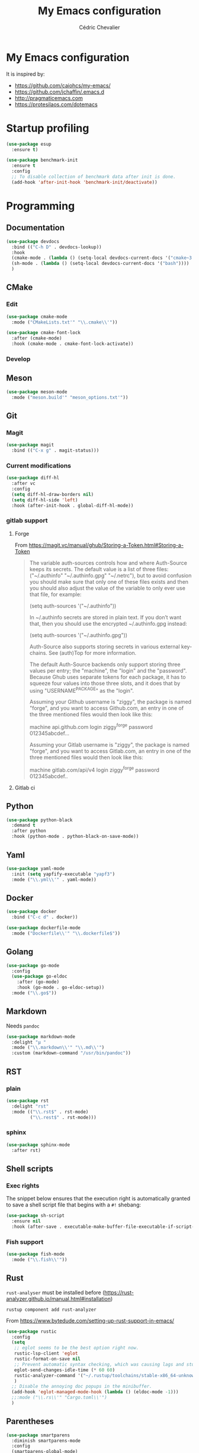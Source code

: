  #+TITLE: My Emacs configuration
#+AUTHOR: Cédric Chevalier
# #+OPTIONS: toc:nil

* My Emacs configuration

It is inspired by:
- [[https://github.com/caiohcs/my-emacs/]]
- [[https://github.com/jchaffin/.emacs.d]]
- [[http://pragmaticemacs.com]]
- [[https://protesilaos.com/dotemacs]]

* Startup profiling
#+BEGIN_SRC emacs-lisp
(use-package esup
  :ensure t)
#+END_SRC

#+BEGIN_SRC emacs-lisp
(use-package benchmark-init
  :ensure t
  :config
  ;; To disable collection of benchmark data after init is done.
  (add-hook 'after-init-hook 'benchmark-init/deactivate))
#+END_SRC

* Programming
** Documentation
#+BEGIN_SRC emacs-lisp
(use-package devdocs
  :bind (("C-h D" . devdocs-lookup))
  :hook
  (cmake-mode . (lambda () (setq-local devdocs-current-docs '("cmake~3.24"))))
  (sh-mode . (lambda () (setq-local devdocs-current-docs '("bash"))))
  )
#+END_SRC

** CMake
*** Edit
#+BEGIN_SRC emacs-lisp
(use-package cmake-mode
  :mode ("CMakeLists.txt'" "\\.cmake\\'"))

(use-package cmake-font-lock
  :after (cmake-mode)
  :hook (cmake-mode . cmake-font-lock-activate))
#+END_SRC

*** Develop
# #+BEGIN_SRC emacs-lisp
# (use-package project-cmake
#     :load-path "~/.emacs.d/mirrors/project-cmake"
#     :after eglot
#     :config
#     (project-cmake-scan-kits)
#     (project-cmake-eglot-integration))
# #+END_SRC

** Meson
#+BEGIN_SRC emacs-lisp
(use-package meson-mode
  :mode ("meson.build'" "meson_options.txt'"))
#+END_SRC

** Git
*** Magit

#+BEGIN_SRC emacs-lisp
(use-package magit
  :bind (("C-x g" . magit-status)))
#+END_SRC

*** Current modifications

#+BEGIN_SRC emacs-lisp
(use-package diff-hl
  :after vc
  :config
  (setq diff-hl-draw-borders nil)
  (setq diff-hl-side 'left)
  :hook (after-init-hook . global-diff-hl-mode))
#+END_SRC

*** gitlab support
**** Forge
# #+BEGIN_SRC emacs-lisp
# (use-package forge
#   :after magit
#   ;;  :config (setq auth-sources '("~/.authinfo"))
#   )
# #+END_SRC

From https://magit.vc/manual/ghub/Storing-a-Token.html#Storing-a-Token

#+BEGIN_QUOTE
The variable auth-sources controls how and where Auth-Source keeps its secrets. The default value is a list of three files: ("~/.authinfo" "~/.authinfo.gpg" "~/.netrc"), but to avoid confusion you should make sure that only one of these files exists and then you should also adjust the value of the variable to only ever use that file, for example:

(setq auth-sources '("~/.authinfo"))

In ~/.authinfo secrets are stored in plain text. If you don’t want that, then you should use the encrypted ~/.authinfo.gpg instead:

(setq auth-sources '("~/.authinfo.gpg"))

Auth-Source also supports storing secrets in various external key-chains. See (auth)Top for more information.

The default Auth-Source backends only support storing three values per entry; the "machine", the "login" and the "password". Because Ghub uses separate tokens for each package, it has to squeeze four values into those three slots, and it does that by using "USERNAME^PACKAGE" as the "login".

Assuming your Github username is "ziggy", the package is named "forge", and you want to access Github.com, an entry in one of the three mentioned files would then look like this:

machine api.github.com login ziggy^forge password 012345abcdef...

Assuming your Gitlab username is "ziggy", the package is named "forge", and you want to access Gitlab.com, an entry in one of the three mentioned files would then look like this:

machine gitlab.com/api/v4 login ziggy^forge password 012345abcdef..
#+END_QUOTE

**** Gitlab ci

# #+BEGIN_SRC emacs-lisp
# (use-package gitlab-ci-mode)

# (use-package gitlab-ci-mode-flycheck
#   :after gitlab-ci-mode
#   :init (gitlab-ci-mode-flycheck-enable))
# #+END_SRC

** Python
#+BEGIN_SRC emacs-lisp
(use-package python-black
  :demand t
  :after python
  :hook (python-mode . python-black-on-save-mode))
#+END_SRC

** Yaml
#+BEGIN_SRC emacs-lisp
(use-package yaml-mode
  :init (setq yapfify-executable "yapf3")
  :mode ("\\.yml\\'" . yaml-mode))
#+END_SRC

** Docker
#+BEGIN_SRC emacs-lisp
(use-package docker
  :bind ("C-c d" . docker))

(use-package dockerfile-mode
  :mode ("Dockerfile\\'" "\\.dockerfile$"))
#+END_SRC
** Golang
#+BEGIN_SRC emacs-lisp
(use-package go-mode
  :config
  (use-package go-eldoc
    :after (go-mode)
    :hook (go-mode . go-eldoc-setup))
  :mode ("\\.go$"))
#+END_SRC
** Markdown
Needs =pandoc=

#+BEGIN_SRC emacs-lisp
(use-package markdown-mode
  :delight "μ "
  :mode ("\\.markdown\\'" "\\.md\\'")
  :custom (markdown-command "/usr/bin/pandoc"))
#+end_src

** RST
*** plain
#+BEGIN_SRC emacs-lisp
(use-package rst
  :delight "rst"
  :mode (("\\.rst$" . rst-mode)
         ("\\.rest$" . rst-mode)))
#+END_SRC
*** sphinx
#+BEGIN_SRC emacs-lisp
(use-package sphinx-mode
  :after rst)
#+END_SRC
** Shell scripts
*** Exec rights
The snippet below ensures that the execution right is automatically granted to
save a shell script file that begins with a =#!= shebang:

#+BEGIN_SRC emacs-lisp
(use-package sh-script
  :ensure nil
  :hook (after-save . executable-make-buffer-file-executable-if-script-p))
#+END_SRC

*** Fish support

#+BEGIN_SRC emacs-lisp
(use-package fish-mode
  :mode ("\\.fish\\'"))
#+END_SRC

** Rust
=rust-analyser= must be installed before (https://rust-analyzer.github.io/manual.html#installation)

#+BEGIN_SRC shell
rustup component add rust-analyzer
#+END_SRC


From https://www.bytedude.com/setting-up-rust-support-in-emacs/
#+BEGIN_SRC emacs-lisp
(use-package rustic
  :config
  (setq
   ;; eglot seems to be the best option right now.
   rustic-lsp-client 'eglot
   rustic-format-on-save nil
   ;; Prevent automatic syntax checking, which was causing lags and stutters.
   eglot-send-changes-idle-time (* 60 60)
   rustic-analyzer-command '("~/.rustup/toolchains/stable-x86_64-unknown-linux-gnu/bin/rust-analyzer")
   )
  ;; Disable the annoying doc popups in the minibuffer.
  (add-hook 'eglot-managed-mode-hook (lambda () (eldoc-mode -1)))
  ;;:mode ("\\.rs\\'" "Cargo.toml\\'")
  )
#+END_SRC

** Parentheses
#+BEGIN_SRC emacs-lisp
(use-package smartparens
  :diminish smartparens-mode
  :config
  (smartparens-global-mode)
  ;; (sp-local-pair 'org-mode "*" "*")
  ;; (sp-local-pair 'org-mode "_" "_")
  )

(use-package highlight-parentheses
  :diminish highlight-parentheses-mode
  :config (global-highlight-parentheses-mode))

(defvar show-paren-delay 0)
(show-paren-mode t)
#+END_SRC

** Pantuml
#+BEGIN_SRC emacs-lisp
(use-package plantuml-mode
  :config
  (setq org-plantuml-jar-path
        (expand-file-name "/usr/share/plantuml/plantuml.jar"))
  (setq plantuml-default-exec-mode 'jar)
  :mode ("\\.plantuml\\'"))
#+END_SRC

** Project
#+BEGIN_SRC emacs-lisp
(use-package project
  :ensure t)
#+END_SRC

* Interface
** Theme
#+BEGIN_SRC emacs-lisp
(use-package telephone-line
  :init (telephone-line-mode 1))

(use-package moe-theme
  :init (load-theme 'moe-dark t))
#+END_SRC

Use zoom to resize buffers
#+BEGIN_SRC emacs-lisp
(use-package zoom
   :init (zoom-mode))
#+END_SRC

Highlight changes:
#+BEGIN_SRC emacs-lisp
(use-package volatile-highlights
  :config (volatile-highlights-mode t))
#+END_SRC


*** Auto-dim unfocused buffers
#+BEGIN_SRC emacs-lisp
(use-package auto-dim-other-buffers
  :commands auto-dim-other-buffers-mode
  :config
  (setq auto-dim-other-buffers-dim-on-switch-to-minibuffer nil)
  (setq auto-dim-other-buffers-dim-on-focus-out t))
#+END_SRC

*** Better display for text
#+BEGIN_SRC emacs-lisp
(use-package olivetti
  :ensure
  :diminish
  :config
  (setq olivetti-body-width 0.7)
  (setq olivetti-minimum-body-width 80)
  (setq olivetti-recall-visual-line-mode-entry-state t))
#+END_SRC

** Which-key
#+BEGIN_SRC emacs-lisp
(use-package which-key
  :commands which-key-mode)
#+END_SRC
** Regular expressions
#+begin_src emacs-lisp
(use-package visual-regexp-steroids
  :commands vr/replace)
#+end_src

** Hydra
#+BEGIN_SRC emacs-lisp
(use-package hydra)
#+END_SRC

** Multiple-cursors
#+BEGIN_SRC emacs-lisp
(use-package multiple-cursors
  :bind (("C-C m c" . mc/edit-lines)))
#+END_SRC

* Dashboard
#+BEGIN_SRC emacs-lisp
(use-package all-the-icons
  :if (display-graphic-p))

(use-package dashboard
  :after all-the-icons
  :init
  (dashboard-setup-startup-hook)
  :config
  ;; Dashboard requirements.
  (use-package page-break-lines)
  (use-package all-the-icons)
  ;; Dashboard configuration.
  (setq dashboard-banner-logo-title "Welcome to Emacs")
  (setq dashboard-startup-banner 'logo)
  (setq dashboard-items '((recents   . 5)
                          (agenda    . 5)))
  (setq dashboard-set-init-info t)
  (setq dashboard-set-heading-icons t)
  (setq dashboard-set-file-icons t)

  ;; adds a clock
  (defun dashboard-insert-custom (list-size)
    (defun string-centralized (str)
      (let* ((indent
              (concat "%"
                      (number-to-string
                       (/ (- (window-body-width) (string-width str)) 2))
                      "s"))
             (str (concat indent str indent)))
        (format str " " " ")))

    (insert (propertize (string-centralized (format-time-string "%a %d %b %Y" (current-time))) 'font-lock-face '('bold :foreground "#6c4c7b")))
    (newline)
    (insert (propertize (string-centralized (format-time-string "%H:%M" (current-time))) 'font-lock-face '('bold :foreground "#6c4c7b"))))

  (add-to-list 'dashboard-item-generators  '(custom . dashboard-insert-custom))
  (add-to-list 'dashboard-items '(custom) t)

  (defun test-dashboard () (setq *my-timer* (run-at-time "20 sec" nil #'(lambda ()
                                                                          (when *my-timer*
                                                                            (cancel-timer *my-timer*)
                                                                            (setq *my-timer* nil))
                                                                          (when (string=
                                                                                 (buffer-name (window-buffer))
                                                                                 "*dashboard*")
                                                                            (dashboard-refresh-buffer))))))
  (add-hook 'dashboard-mode-hook #'test-dashboard))
#+END_SRC

* Features
** Consult
https://github.com/minad/consult

#+BEGIN_SRC emacs-lisp
;; Example configuration for Consult
(use-package consult
  ;; Replace bindings. Lazily loaded due by `use-package'.
  :bind (;; C-c bindings (mode-specific-map)
         ("C-c h" . consult-history)
         ("C-c m" . consult-mode-command)
         ("C-c k" . consult-kmacro)
         ;; C-x bindings (ctl-x-map)
         ("C-x M-:" . consult-complex-command)     ;; orig. repeat-complex-command
         ("C-x b" . consult-buffer)                ;; orig. switch-to-buffer
         ("C-x 4 b" . consult-buffer-other-window) ;; orig. switch-to-buffer-other-window
         ("C-x 5 b" . consult-buffer-other-frame)  ;; orig. switch-to-buffer-other-frame
         ("C-x r b" . consult-bookmark)            ;; orig. bookmark-jump
         ("C-x p b" . consult-project-buffer)      ;; orig. project-switch-to-buffer
         ;; Custom M-# bindings for fast register access
         ("M-#" . consult-register-load)
         ("M-'" . consult-register-store)          ;; orig. abbrev-prefix-mark (unrelated)
         ("C-M-#" . consult-register)
         ;; Other custom bindings
         ("M-y" . consult-yank-pop)                ;; orig. yank-pop
         ("<help> a" . consult-apropos)            ;; orig. apropos-command
         ;; M-g bindings (goto-map)
         ("M-g e" . consult-compile-error)
         ("M-g f" . consult-flymake)               ;; Alternative: consult-flycheck
         ("M-g g" . consult-goto-line)             ;; orig. goto-line
         ("M-g M-g" . consult-goto-line)           ;; orig. goto-line
         ("M-g o" . consult-outline)               ;; Alternative: consult-org-heading
         ("M-g m" . consult-mark)
         ("M-g k" . consult-global-mark)
         ("M-g i" . consult-imenu)
         ("M-g I" . consult-imenu-multi)
         ;; M-s bindings (search-map)
         ("M-s d" . consult-find)
         ("M-s D" . consult-locate)
         ("M-s g" . consult-grep)
         ("M-s G" . consult-git-grep)
         ("M-s r" . consult-ripgrep)
         ("M-s l" . consult-line)
         ("M-s L" . consult-line-multi)
         ("M-s m" . consult-multi-occur)
         ("M-s k" . consult-keep-lines)
         ("M-s u" . consult-focus-lines)
         ;; Isearch integration
         ("M-s e" . consult-isearch-history)
         :map isearch-mode-map
         ("M-e" . consult-isearch-history)         ;; orig. isearch-edit-string
         ("M-s e" . consult-isearch-history)       ;; orig. isearch-edit-string
         ("M-s l" . consult-line)                  ;; needed by consult-line to detect isearch
         ("M-s L" . consult-line-multi)            ;; needed by consult-line to detect isearch
         ;; Minibuffer history
         :map minibuffer-local-map
         ("M-s" . consult-history)                 ;; orig. next-matching-history-element
         ("M-r" . consult-history))                ;; orig. previous-matching-history-element

  ;; Enable automatic preview at point in the *Completions* buffer. This is
  ;; relevant when you use the default completion UI.
  :hook (completion-list-mode . consult-preview-at-point-mode)

  ;; The :init configuration is always executed (Not lazy)
  :init

  ;; Optionally configure the register formatting. This improves the register
  ;; preview for `consult-register', `consult-register-load',
  ;; `consult-register-store' and the Emacs built-ins.
  (setq register-preview-delay 0.5
        register-preview-function #'consult-register-format)

  ;; Optionally tweak the register preview window.
  ;; This adds thin lines, sorting and hides the mode line of the window.
  (advice-add #'register-preview :override #'consult-register-window)

  ;; Use Consult to select xref locations with preview
  (setq xref-show-xrefs-function #'consult-xref
        xref-show-definitions-function #'consult-xref)

  ;; Configure other variables and modes in the :config section,
  ;; after lazily loading the package.
  :config

  ;; Optionally configure preview. The default value
  ;; is 'any, such that any key triggers the preview.
  ;; (setq consult-preview-key 'any)
  ;; (setq consult-preview-key (kbd "M-."))
  ;; (setq consult-preview-key (list (kbd "<S-down>") (kbd "<S-up>")))
  ;; For some commands and buffer sources it is useful to configure the
  ;; :preview-key on a per-command basis using the `consult-customize' macro.
  (consult-customize
   consult-theme :preview-key '(:debounce 0.2 any)
   consult-ripgrep consult-git-grep consult-grep
   consult-bookmark consult-recent-file consult-xref
   consult--source-bookmark consult--source-file-register
   consult--source-recent-file consult--source-project-recent-file
   ;; :preview-key (kbd "M-.")
   :preview-key '(:debounce 0.4 any))

  ;; Optionally configure the narrowing key.
  ;; Both < and C-+ work reasonably well.
  (setq consult-narrow-key "<") ;; (kbd "C-+")

  ;; Optionally make narrowing help available in the minibuffer.
  ;; You may want to use `embark-prefix-help-command' or which-key instead.
  ;; (define-key consult-narrow-map (vconcat consult-narrow-key "?") #'consult-narrow-help)

  ;; By default `consult-project-function' uses `project-root' from project.el.
  ;; Optionally configure a different project root function.
  ;; There are multiple reasonable alternatives to chose from.
  ;;;; 1. project.el (the default)
  ;; (setq consult-project-function #'consult--default-project--function)
  ;;;; 2. projectile.el (projectile-project-root)
  ;; (autoload 'projectile-project-root "projectile")
  ;; (setq consult-project-function (lambda (_) (projectile-project-root)))
  ;;;; 3. vc.el (vc-root-dir)
  ;; (setq consult-project-function (lambda (_) (vc-root-dir)))
  ;;;; 4. locate-dominating-file
  ;; (setq consult-project-function (lambda (_) (locate-dominating-file "." ".git")))
)

(use-package consult-dir
       :ensure t
       :bind (("C-x C-d" . consult-dir)
              :map minibuffer-local-completion-map
              ("C-x C-d" . consult-dir)
              ("C-x C-j" . consult-dir-jump-file)
              :map selectrum-minibuffer-map
              ("C-x C-d" . consult-dir)
              ("C-x C-j" . consult-dir-jump-file)))

(use-package consult-eglot)

(use-package consult-org-roam
   :ensure t
   :after org-roam
   :init
   (require 'consult-org-roam)
   ;; Activate the minor mode
   (consult-org-roam-mode 1)
   :custom
   ;; Use `ripgrep' for searching with `consult-org-roam-search'
   (consult-org-roam-grep-func #'consult-ripgrep)
   ;; Configure a custom narrow key for `consult-buffer'
   (consult-org-roam-buffer-narrow-key ?r)
   ;; Display org-roam buffers right after non-org-roam buffers
   ;; in consult-buffer (and not down at the bottom)
   (consult-org-roam-buffer-after-buffers t)
   :config
   ;; Eventually suppress previewing for certain functions
   (consult-customize
    consult-org-roam-forward-links
    :preview-key (kbd "M-."))
   :bind
   ;; Define some convenient keybindings as an addition
   ("C-c n e" . consult-org-roam-file-find)
   ("C-c n b" . consult-org-roam-backlinks)
   ("C-c n l" . consult-org-roam-forward-links)
   ("C-c n r" . consult-org-roam-search))
#+END_SRC

*** Marginalia
https://github.com/minad/marginalia

#+BEGIN_SRC emacs-lisp
;; Enable rich annotations using the Marginalia package
(use-package marginalia
  ;; Either bind `marginalia-cycle' globally or only in the minibuffer
  :bind (("M-A" . marginalia-cycle)
         :map minibuffer-local-map
         ("M-A" . marginalia-cycle))

  ;; The :init configuration is always executed (Not lazy!)
  :init

  ;; Must be in the :init section of use-package such that the mode gets
  ;; enabled right away. Note that this forces loading the package.
  (marginalia-mode))

(use-package embark
  :ensure t

  :bind
  (("C-." . embark-act)         ;; pick some comfortable binding
   ("C-;" . embark-dwim)        ;; good alternative: M-.
   ("C-h B" . embark-bindings)) ;; alternative for `describe-bindings'

  :init

  ;; Optionally replace the key help with a completing-read interface
  (setq prefix-help-command #'embark-prefix-help-command)

  :config

  ;; Hide the mode line of the Embark live/completions buffers
  (add-to-list 'display-buffer-alist
               '("\\`\\*Embark Collect \\(Live\\|Completions\\)\\*"
                 nil
                 (window-parameters (mode-line-format . none)))))

;; Consult users will also want the embark-consult package.
(use-package embark-consult
  :ensure t ; only need to install it, embark loads it after consult if found
  :hook
  (embark-collect-mode . consult-preview-at-point-mode))
#+END_SRC

*** Vertigo
#+BEGIN_SRC emacs-lisp
;; Enable vertico
(use-package vertico
  :init
  (vertico-mode)

  ;; Different scroll margin
  ;; (setq vertico-scroll-margin 0)

  ;; Show more candidates
  ;; (setq vertico-count 20)

  ;; Grow and shrink the Vertico minibuffer
  ;; (setq vertico-resize t)

  ;; Optionally enable cycling for `vertico-next' and `vertico-previous'.
  ;; (setq vertico-cycle t)
  )

;; Persist history over Emacs restarts. Vertico sorts by history position.
(use-package savehist
  :init
  (savehist-mode))

;; A few more useful configurations...
(use-package emacs
  :init
  ;; Add prompt indicator to `completing-read-multiple'.
  ;; We display [CRM<separator>], e.g., [CRM,] if the separator is a comma.
  (defun crm-indicator (args)
    (cons (format "[CRM%s] %s"
                  (replace-regexp-in-string
                   "\\`\\[.*?]\\*\\|\\[.*?]\\*\\'" ""
                   crm-separator)
                  (car args))
          (cdr args)))
  (advice-add #'completing-read-multiple :filter-args #'crm-indicator)

  ;; Do not allow the cursor in the minibuffer prompt
  (setq minibuffer-prompt-properties
        '(read-only t cursor-intangible t face minibuffer-prompt))
  (add-hook 'minibuffer-setup-hook #'cursor-intangible-mode)

  ;; Emacs 28: Hide commands in M-x which do not work in the current mode.
  ;; Vertico commands are hidden in normal buffers.
  ;; (setq read-extended-command-predicate
  ;;       #'command-completion-default-include-p)

  ;; Enable recursive minibuffers
  (setq enable-recursive-minibuffers t))

;; Optionally use the `orderless' completion style.
(use-package orderless
  :init
  ;; Configure a custom style dispatcher (see the Consult wiki)
  ;; (setq orderless-style-dispatchers '(+orderless-dispatch)
  ;;       orderless-component-separator #'orderless-escapable-split-on-space)
  (setq completion-styles '(orderless flex)
        completion-category-defaults nil
        completion-category-overrides '((file (styles partial-completion)) (eglot (styles . (orderless flex))))))
#+END_SRC

** Dired
Use built-in =dired= with [[https://github.com/Fuco1/dired-hacks][=dired-hacks=]]

# #+BEGIN_SRC emacs-lisp
# (use-package dired
#   :hook
#   ;; auto refresh dired when file changes
#   (dired-mode-hook . auto-revert-mode)
#   :config
#   (use-package dired-rainbow
#     :after dired
#     :config (dired-rainbow-mode))
#   (use-package dired-subtree
#     :after dired)
#   (use-package dired-filter
#     :after dired
#     :config
#     (dired-filter-mode)
#     (setq dired-filter-show-filters nil)
#     )
#   (use-package dired-narrow
#     :after dired
#     :bind (:map dired-mode-map
#                 ("/" . dired-narrow)))
#   (use-package dired-collapse
#     :after dired
#     :config (dired-collapse-mode))
#   (use-package dired-quick-sort
#     :after dired
#     :config (dired-quick-sort-setup))
#   (use-package dired-filetype-face
#     :after dired
#     :config (dired-filetype-face))

#   ;; hydra setup
#   ;; from https://github.com/abo-abo/hydra/wiki/Dired
#   (defhydra hydra-dired (:hint nil :color pink)
#     "
# _+_ mkdir          _v_iew           _m_ark             _(_ details        _i_nsert-subdir    wdired
# _C_opy             _O_ view other   _U_nmark all       _)_ omit-mode      _$_ hide-subdir    C-x C-q : edit
# _D_elete           _o_pen other     _u_nmark           _l_ redisplay      _w_ kill-subdir    C-c C-c : commit
# _R_ename           _M_ chmod        _t_oggle           _g_ revert buf     _e_ ediff          C-c ESC : abort
# _Y_ rel symlink    _G_ chgrp        _E_xtension mark   _s_ort             _=_ pdiff
# _S_ymlink          ^ ^              _F_ind marked      _._ toggle hydra   \\ flyspell
# _r_sync            ^ ^              ^ ^                ^ ^                _?_ summary
# _z_ compress-file  _A_ find regexp
# _Z_ compress       _Q_ repl regexp

# T - tag prefix
# "
#     ("\\" dired-do-ispell)
#     ("(" dired-hide-details-mode)
#     (")" dired-omit-mode)
#     ("+" dired-create-directory)
#     ("=" diredp-ediff)         ;; smart diff
#     ("?" dired-summary)
#     ("$" diredp-hide-subdir-nomove)
#     ("A" dired-do-find-regexp)
#     ("C" dired-do-copy)        ;; Copy all marked files
#     ("D" dired-do-delete)
#     ("E" dired-mark-extension)
#     ("e" dired-ediff-files)
#     ("F" dired-do-find-marked-files)
#     ("G" dired-do-chgrp)
#     ("g" revert-buffer)        ;; read all directories again (refresh)
#     ("i" dired-maybe-insert-subdir)
#     ("l" dired-do-redisplay)   ;; relist the marked or singel directory
#     ("M" dired-do-chmod)
#     ("m" dired-mark)
#     ("O" dired-display-file)
#     ("o" dired-find-file-other-window)
#     ("Q" dired-do-find-regexp-and-replace)
#     ("R" dired-do-rename)
#     ("r" dired-do-rsynch)
#     ("S" dired-do-symlink)
#     ("s" dired-sort-toggle-or-edit)
#     ("t" dired-toggle-marks)
#     ("U" dired-unmark-all-marks)
#     ("u" dired-unmark)
#     ("v" dired-view-file)      ;; q to exit, s to search, = gets line #
#     ("w" dired-kill-subdir)
#     ("Y" dired-do-relsymlink)
#     ("z" diredp-compress-this-file)
#     ("Z" dired-do-compress)
#     ("q" nil)
#     ("." nil :color blue))

#   (define-key dired-mode-map "." 'hydra-dired/body)
#   )
# #+END_SRC

** Completion
=corfu= is used

#+BEGIN_SRC emacs-lisp
(use-package corfu
  ;; Optional customizations
  :custom
  (corfu-cycle t)                ;; Enable cycling for `corfu-next/previous'
  (corfu-auto t)                 ;; Enable auto completion
  ;; (corfu-separator ?\s)          ;; Orderless field separator
  ;; (corfu-quit-at-boundary nil)   ;; Never quit at completion boundary
  ;; (corfu-quit-no-match nil)      ;; Never quit, even if there is no match
  ;; (corfu-preview-current nil)    ;; Disable current candidate preview
  ;; (corfu-preselect-first nil)    ;; Disable candidate preselection
  ;; (corfu-on-exact-match nil)     ;; Configure handling of exact matches
  ;; (corfu-scroll-margin 5)        ;; Use scroll margin

  ;; Enable Corfu only for certain modes.
  ;; :hook ((prog-mode . corfu-mode)
  ;;        (shell-mode . corfu-mode)
  ;;        (eshell-mode . corfu-mode))

  :bind (:map corfu-map
         ("C-j" . corfu-next)
         ("C-k" . corfu-previous)
         ("TAB" . corfu-insert)
         ("RET" . nil))

  ;; Recommended: Enable Corfu globally.
  ;; This is recommended since Dabbrev can be used globally (M-/).
  ;; See also `corfu-excluded-modes'.
  :init
  (global-corfu-mode)
  (global-set-key (kbd "M-i") #'completion-at-point)
  )
  #+END_SRC

** Indent
*** Indent
#+BEGIN_SRC emacs-lisp
(use-package indent-tools
    :bind (("C-C >" .'indent-tools-hydra/body)))
#+END_SRC

*** editor config
#+BEGIN_SRC emacs-lisp
(use-package editorconfig
  :defer 0.3
  :config (editorconfig-mode 1))
#+END_SRC

*** highlight
#+BEGIN_SRC emacs-lisp
(use-package highlight-indent-guides
  :defer 0.3
  :hook (prog-mode . highlight-indent-guides-mode)
  :custom (highlight-indent-guides-method 'character))
#+END_SRC

** eglot
*** Core
#+BEGIN_SRC emacs-lisp
(use-package eglot
  :init
  (setq exec-path (append '("~/opt/lsp-tools/bin") exec-path))
  ;; Option 1: Specify explicitly to use Orderless for Eglot
  (setq completion-category-overrides '((eglot (styles orderless))))
  :config
  (add-hook 'c-mode-hook 'eglot-ensure)
  (add-hook 'c++-mode-hook 'eglot-ensure)
  (setq completion-category-defaults nil)
)
#+END_SRC

*** debugger

#+BEGIN_SRC emacs-lisp
;; (use-package dap-mode
;;   :disabled)
;; (use-package dap-LANGUAGE) to load the dap adapter for your language
#+END_SRC
** Flycheck
#+BEGIN_SRC emacs-lisp
(use-package flycheck
  :init (global-flycheck-mode))
#+END_SRC
** Custom
#+BEGIN_SRC emacs-lisp
(setq-default
 auto-save-list-file-name  (expand-file-name "local/auto-save-list"
                                             user-emacs-directory)
 custom-file  (expand-file-name "local/custom.el"
                                user-emacs-directory))
(when (file-exists-p custom-file)
  (load custom-file t))
#+END_SRC
** Search
*** Fuzzy
#+BEGIN_SRC emacs-lisp
(use-package fzf)
#+END_SRC
*** ripgrep
#+BEGIN_SRC emacs-lisp
(use-package deadgrep)
#+END_SRC
** Snippets
#+BEGIN_SRC emacs-lisp
(use-package yasnippet
  :disabled
  :config
  (add-to-list 'yas-snippet-dirs (expand-file-name "snippets"
                                                   user-emacs-directory))
  (yas-global-mode 1))
#+END_SRC

And some preconfigured snippets:
#+BEGIN_SRC emacs-lisp
(use-package yasnippet-snippets
  :disabled)
#+END_SRC

** Undo
#+BEGIN_SRC emacs-lisp
(use-package vundo
  :config
  (setq vundo-glyph-alist vundo-unicode-symbols)
  )
#+END_SRC

* Org
** Export
#+BEGIN_SRC emacs-lisp
(use-package org
  :config
  (add-to-list 'org-src-lang-modes '("plantuml" . plantuml))
  (defadvice org-babel-execute-src-block (around load-language nil activate)
  "Load language if needed"
  (let ((language (org-element-property :language (org-element-at-point))))
    (unless (cdr (assoc (intern language) org-babel-load-languages))
      (add-to-list 'org-babel-load-languages (cons (intern language) t))
      (org-babel-do-load-languages 'org-babel-load-languages org-babel-load-languages))
    ad-do-it))
  ;; (org-babel-do-load-languages 'org-babel-load-languages
  ;;                              '(
  ;;                                (C . t)
  ;;                                (ditaa . t)
  ;;                                (emacs-lisp . t)
  ;;                                (gnuplot . t)
  ;;                                (latex . t)
  ;;                                (plantuml . t)
  ;;                                (python . t)
  ;;                                ))
  (setq org-ditaa-jar-path "/usr/bin/ditaa")

  (setq org-latex-logfiles-extensions
        '("acn" "ind" "ilg" "ist" "glo" "tex" "synctex.gz"))

  ;; (add-to-list 'org-beamer-environments-extra
  ;;            '("onlyenv" "O" "\\begin{onlyenv}%a" "\\end{onlyenv}"))

  :custom
  (org-latex-hyperref-template nil)
  (org-latex-listings 'minted)
  (org-latex-minted-options
   '(("mathescape" "true")
     ("escapeinside" "@@")
     ("breaklines" "true")
     ("fontsize" "\\footnotesize")))
  (org-latex-compiler "xelatex")
  (org-latex-classes
   '(("article"
      "\\documentclass[11pt]{article}"
      ("\\section{%s}" . "\\section*{%s}")
      ("\\subsection{%s}" . "\\subsection*{%s}")
      ("\\subsubsection{%s}" . "\\subsubsection*{%s}")
      ("\\paragraph{%s}" . "\\paragraph*{%s}")
      ("\\subparagraph{%s}" . "\\subparagraph*{%s}"))
     ("report"
      "\\documentclass[11pt]{report}"
      ("\\part{%s}" . "\\part*{%s}")
      ("\\chapter{%s}" . "\\chapter*{%s}")
      ("\\section{%s}" . "\\section*{%s}")
      ("\\subsection{%s}" . "\\subsection*{%s}")
      ("\\subsubsection{%s}" . "\\subsubsection*{%s}"))
     ("book"
      "\\documentclass[11pt]{book}"
      ("\\part{%s}" . "\\part*{%s}")
      ("\\chapter{%s}" . "\\chapter*{%s}")
      ("\\section{%s}" . "\\section*{%s}")
      ("\\subsection{%s}" . "\\subsection*{%s}")
      ("\\subsubsection{%s}" . "\\subsubsection*{%s}"))
     ("article-standalone"
      "\\documentclass{article}
      [NO-DEFAULT-PACKAGES]
      [PACKAGES]
      [EXTRA]" ;; header-string
      ("\\section{%s}" . "\\section*{%s}")
      ("\\subsection{%s}" . "\\subsection*a{%s}")
      ("\\subsubsection{%s}" . "\\subsubsection*{%s}")
      ("\\paragraph{%s}" . "\\paragraph*{%s}")
      ("\\subparagraph{%s}" . "\\subparagraph*{%s}"))
     ("uclaling"
      "\\documentclass{uclaling}
      [NO-DEFAULT-PACKAGES]
      [EXTRA]"
      ("\\section{%s}" . "\\section*{%s}")
      ("\\subsection{%s}" . "\\subsection*{%s}")
      ("\\subsubsection{%s}" . "\\subsubsection*{%s}")
      ("\\paragraph{%s}" . "\\paragraph*{%s}")
      ("\\subparagraph{%s}" . "\\subparagraph*{%s}"))
     ("uclacs"
      "\\documentclass{uclacs}
      [NO-DEFAULT-PACKAGES]
      [EXTRA]"
      ("\\section{%s}" . "\\section*{%s}")
      ("\\subsection{%s}" . "\\subsection*{%s}")
      ("\\subsubsection{%s}" . "\\subsubsection*{%s}")
      ("\\paragraph{%s}" . "\\paragraph*{%s}")
      ("\\subparagraph{%s}" . "\\subparagraph*{%s}"))
     ("humanities"
      "\\documentclass{humanities}
      [NO-DEFAULT-PACKAGES]
      [EXTRA]"
      ("\\section{%s}" . "\\section*{%s}")
      ("\\subsection{%s}" . "\\subsection*{%s}")
      ("\\subsubsection{%s}" . "\\subsubsection*{%s}")
      ("\\paragraph{%s}" . "\\paragraph*{%s}")
      ("\\subparagraph{%s}" . "\\subparagraph*{%s}"))
     ("unicode-math"
      "\\documentclass{article}
     [PACKAGES]
     [NO-DEFAULT-PACKAGES]
     [EXTRA]
           \\usepackage{fontspec}
           \\usepackage{amsmath}
           \\usepackage{xltxtra}
           \\usepackage{unicode-math}
           \\setmathfont{STIX2Math}[
             Path/Users/jacobchaffin/Library/Fonts/,
             Extension={.otf},
             Scale=1]
           \\setmainfont{STIX2Text}[
             Path/Users/jacobchaffin/Library/Fonts/,
             Extension={.otf},
             UprightFont={*-Regular},
             BoldFont={*-Bold},
             ItalicFont={*-Italic},
             BoldItalicFont={*-BoldItalic}]"
      ("\\section{%s}" . "\\section*{%s}")
      ("\\subsection{%s}" . "\\subsection*{%s}")
      ("\\subsubsection{%s}" . "\\subsubsection*{%s}")
      ("\\paragraph{%s}" . "\\paragraph*{%s}")
      ("\\subparagraph{%s}" . "\\subparagraph*{%s}"))))
  :init
  ;; minted
  (defcustom org-latex-minted-from-org-p nil
    "If non-nil, then included minted in `org-latex-packages-alist'
  and get options from `org-latex-minted-options'."
    :type 'boolean
    :group 'org-export-latex
    :version "26.1"
    :package-version '(Org . "9.0"))

  (defun org-latex-toggle-minted-from-org ()
    "Toggle `org-latex-minted-from-org-p'."
    (interactive)
    (cl-flet ((nominted (pkg) (not (string= (cadr pkg) "minted"))))
      (if (not org-latex-minted-from-org-p)
          (setq org-latex-packages-alist
                (append org-latex-packages-alist '(("newfloat" "minted"))))
        (setq org-latex-packages-alist (seq-filter #'nominted org-latex-packages-alist)))
      (setq org-latex-minted-from-org-p (not org-latex-minted-from-org-p))
      (message "org minted %s" (if org-latex-minted-from-org-p
                                   "enabled" "disabled"))))
  ;; Latex process
  (setq oxl-process-bibtex
        '("latexmk -pdflatex='pdflatex -interaction=nonstopmode -shell-escape' -synctex=1 -pdf -bibtex -f %f"))

  (setq oxl-process-biber
        '("latexmk -pdflatex='pdflatex -interaction=nonstopmode -shell-escape' -synctex=1 -pdf -biber -f %f"))

  (setq oxl-process-xelatex
        '("latexmk -pdf -synctex=1 -shell-escape -xelatex -f %f"))

  (setq oxl-process-lualatex
        '("latexmk -pdf -synctex=1 -shell-escape -lualatex -f %f"))

  (defcustom org-latex-pdf-engines
    '(("lualatex" . oxl-process-lualatex)
      ("xelatex" . oxl-process-xelatex)
      ("pdflatex" . (oxl-process-bibtex oxl-process-biber)))
    "A list of LaTeX commands available to run when
  `org-latex-export-to-pdf' is invoked."
    :type '(choice (cons string symbol) (cons string (repeat symbol)))
    :group 'org-export-latex
    :version "26.1")

  (defvar org-latex-pdf-process-hook nil
    "Hook to run after setting pdf process.")

  (defun org-latex-pdf-process-set (compiler)
    (interactive
     (list (completing-read "Compiler: " org-latex-pdf-engines)))
    (if (member compiler org-latex-compilers)
        (let ((process (cdr (assoc compiler org-latex-pdf-engines))))
          (setq org-latex-pdf-process (symbol-value
                                       (if (listp process)
                                           (intern (completing-read "Process:" process))
                                         process))
                org-latex-compiler compiler)
          (run-hooks org-latex-pdf-process-hook))
      (error "%s not in `org-latex-compilers'" compiler)))

  :config
  (setq org-latex-logfiles-extensions
        (append org-latex-logfiles-extensions
                '("acn" "ind" "ilg" "ist" "glo" "tex" "synctex.gz")))

  (with-eval-after-load 'ox
    (org-latex-pdf-process-set org-latex-compiler))

  :bind
  (:map org-mode-map
        ("M-s l" . org-latex-pdf-process-set)))
#+END_SRC

# #+BEGIN_SRC emacs-lisp
# (use-package ox-beamer
#   :after (ox)
#   :config
#   (add-to-list 'org-beamer-environments-extra
#              '("onlyenv" "O" "\\begin{onlyenv}%a" "\\end{onlyenv}"))
#   :demand t
#   )
# #+END_SRC

*** mermaid
#+BEGIN_SRC emacs-lisp
(use-package mermaid-mode)
(use-package ob-mermaid
  :after org
  :defer t
  :config
  (setq ob-mermaid-cli-path "~/opt/node_modules/.bin/mmdc"))
#+END_SRC

*** gnuplot
#+BEGIN_SRC emacs-lisp
(use-package gnuplot
  :defer t)
#+END_SRC

*** latex
#+BEGIN_SRC emacs-lisp
(use-package latex
  :ensure auctex
  :mode
  ("\\.tex\\'" . latex-mode)
  :bind
  (:map LaTeX-mode-map
        ("C-c C-r" . reftex-query-replace-document)
        ("C-c C-g" . reftex-grep-document))
  :config
  (setq-default TeX-master nil ; by each new file AUCTEX will ask for a master fie.
                TeX-PDF-mode t
                TeX-engine 'xetex)     ; optional

  (setq TeX-auto-save t
        TeX-save-query nil       ; don't prompt for saving the .tex file
        TeX-parse-self t
        TeX-show-compilation nil  ; if `t`, automatically shows compilation log
        LaTeX-babel-hyphen nil  ; Disable language-specific hyphen insertion.
        )
  (add-hook 'LaTeX-mode-hook 'reftex-mode)
  ;; Add standard Sweave file extensions to the list of files recognized  by AuCTeX.
  (add-hook 'TeX-mode-hook (lambda () (reftex-isearch-minor-mode)))
)
#+END_SRC

*** Pandoc
#+BEGIN_SRC emacs-lisp
(use-package ox-pandoc
  :disabled
  :after (:all ox)
  :custom
  (org-pandoc-options '((standalone . t)))
  :demand t
  :config
  (defun ox-pandoc--pdf-engine ()
    "Set the default latex pdf engine to the one set by `org-latex-pdf-process'. "
    (let ((syms (mapcar (lambda (x) (if (listp x) (if (listp (cdr x)) (cadr x) (cdr x)))) org-latex-pdf-engines))
          (pred (lambda (sym) (eq (symbol-value sym) org-latex-pdf-process)))
          (prefix "oxl-process-"))
      (cadr (split-string (symbol-name (car (seq-filter pred syms))) prefix))))

  (setq org-pandoc-options-for-beamer-pdf
        `((pdf-engine . ,(ox-pandoc--pdf-engine)))
        org-pandoc-options-for-latex-pdf
        `((pdf-engine . ,(ox-pandoc--pdf-engine))))

  (defun org-pandoc-pdf-engine-set (compiler)
    "Set the latex pdf engine for `org-pandoc-export-to-latex-pdf'."
    (interactive
     (list (completing-read "Compiler: " org-latex-compilers)))
    (setq org-pandoc-options-for-beamer-pdf
          `((pdf-engine . ,compiler))
          org-pandoc-options-for-latex-pdf
          `((pdf-engine . ,compiler))))
  ;; Open MS .doc?x files with system viewer.
  (when (symbolp 'org-file-apps)
    (add-to-list 'org-file-apps '("\\.docx?\\'" . system))))
#+END_SRC

# *** Hugo
# #+BEGIN_SRC emacs-lisp
# (use-package ox-hugo
#   :after (ox))
# #+END_SRC

** ref
#+BEGIN_SRC emacs-lisp
(use-package citar
  :no-require
  :bind (("C-c n o" . citar-open)
         ("C-c r" . citar-insert-citation)
         :map minibuffer-local-map
         ("M-b" . citar-insert-preset))
  :custom
  (org-cite-global-bibliography cc/bibfiles)
  (citar-notes-paths '("~/org/roam/references"))
  (org-cite-insert-processor 'citar)
  (org-cite-follow-processor 'citar)
  (org-cite-activate-processor 'citar)
  (citar-bibliography org-cite-global-bibliography))

(use-package citar-embark
  :after citar embark
  :no-require
  :config (citar-embark-mode))

(use-package citar-org-roam
  :after citar org-roam
  :no-require
  :config (citar-org-roam-mode))
#+END_SRC
** Roam
For =zettelkasten= notes.

Requires:
- =sqlite3=
- =graphviz= for =dot=

#+BEGIN_SRC emacs-lisp
(use-package org-roam
  :custom
  (require 'citar)
  (org-roam-directory cc/roam-dir)
  :bind (("C-c n l" . org-roam-buffer-toggle)
         ("C-c n f" . org-roam-node-find)
         ("C-c n i" . org-roam-node-insert))
  )
#+END_SRC
